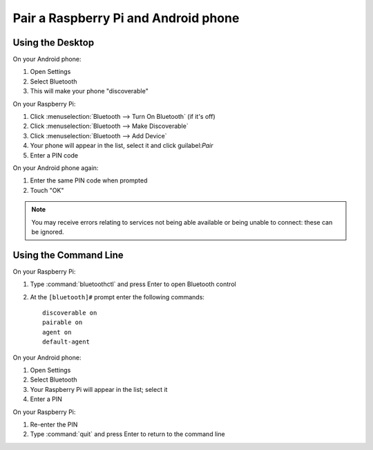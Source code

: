 Pair a Raspberry Pi and Android phone
=====================================

Using the Desktop
-----------------

On your Android phone:

1. Open Settings

2. Select Bluetooth

3. This will make your phone "discoverable"

On your Raspberry Pi:

1. Click :menuselection:`Bluetooth --> Turn On Bluetooth` (if it's off)

2. Click :menuselection:`Bluetooth --> Make Discoverable`

3. Click :menuselection:`Bluetooth --> Add Device`

4. Your phone will appear in the list, select it and click guilabel:`Pair`

5. Enter a PIN code

On your Android phone again:

1. Enter the same PIN code when prompted

2. Touch "OK"

.. note::

    You may receive errors relating to services not being able available or being unable to connect: these can be ignored.

Using the Command Line
----------------------

On your Raspberry Pi:

1. Type :command:`bluetoothctl` and press Enter to open Bluetooth control

2. At the ``[bluetooth]#`` prompt enter the following commands::

       discoverable on
       pairable on
       agent on
       default-agent

On your Android phone:

1. Open Settings

2. Select Bluetooth

3. Your Raspberry Pi will appear in the list; select it

4. Enter a PIN

On your Raspberry Pi:

1. Re-enter the PIN

2. Type :command:`quit` and press Enter to return to the command line
